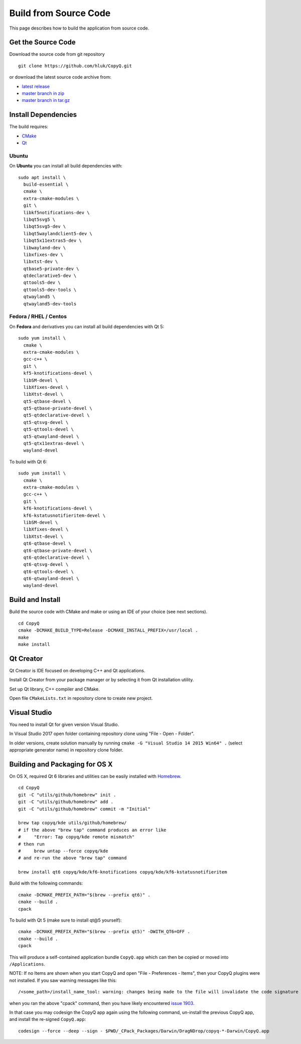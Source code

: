 Build from Source Code
======================

This page describes how to build the application from source code.

Get the Source Code
-------------------

Download the source code from git repository

::

    git clone https://github.com/hluk/CopyQ.git

or download the latest source code archive from:

- `latest release <https://github.com/hluk/CopyQ/releases>`__
- `master branch in zip <https://github.com/hluk/CopyQ/archive/master.zip>`__
- `master branch in tar.gz <https://github.com/hluk/CopyQ/archive/master.tar.gz>`__

Install Dependencies
--------------------

The build requires:

- `CMake <https://cmake.org/download/>`__
- `Qt <https://download.qt.io/archive/qt/>`__

Ubuntu
^^^^^^
On **Ubuntu** you can install all build dependencies with:

::

    sudo apt install \
      build-essential \
      cmake \
      extra-cmake-modules \
      git \
      libkf5notifications-dev \
      libqt5svg5 \
      libqt5svg5-dev \
      libqt5waylandclient5-dev \
      libqt5x11extras5-dev \
      libwayland-dev \
      libxfixes-dev \
      libxtst-dev \
      qtbase5-private-dev \
      qtdeclarative5-dev \
      qttools5-dev \
      qttools5-dev-tools \
      qtwayland5 \
      qtwayland5-dev-tools

Fedora / RHEL / Centos
^^^^^^^^^^^^^^^^^^^^^^
On **Fedora** and derivatives you can install all build dependencies with Qt 5:

::

    sudo yum install \
      cmake \
      extra-cmake-modules \
      gcc-c++ \
      git \
      kf5-knotifications-devel \
      libSM-devel \
      libXfixes-devel \
      libXtst-devel \
      qt5-qtbase-devel \
      qt5-qtbase-private-devel \
      qt5-qtdeclarative-devel \
      qt5-qtsvg-devel \
      qt5-qttools-devel \
      qt5-qtwayland-devel \
      qt5-qtx11extras-devel \
      wayland-devel

To build with Qt 6:

::

    sudo yum install \
      cmake \
      extra-cmake-modules \
      gcc-c++ \
      git \
      kf6-knotifications-devel \
      kf6-kstatusnotifieritem-devel \
      libSM-devel \
      libXfixes-devel \
      libXtst-devel \
      qt6-qtbase-devel \
      qt6-qtbase-private-devel \
      qt6-qtdeclarative-devel \
      qt6-qtsvg-devel \
      qt6-qttools-devel \
      qt6-qtwayland-devel \
      wayland-devel

Build and Install
-----------------

Build the source code with CMake and make or using an IDE of your choice (see next sections).

::

    cd CopyQ
    cmake -DCMAKE_BUILD_TYPE=Release -DCMAKE_INSTALL_PREFIX=/usr/local .
    make
    make install

Qt Creator
----------

Qt Creator is IDE focused on developing C++ and Qt applications.

Install Qt Creator from your package manager or by selecting it from Qt installation utility.

Set up Qt library, C++ compiler and CMake.

.. seealso::

    `Adding Kits <https://doc.qt.io/qtcreator/creator-targets.html>`__

Open file ``CMakeLists.txt`` in repository clone to create new project.

Visual Studio
-------------

You need to install Qt for given version Visual Studio.

In Visual Studio 2017 open folder containing repository clone using "File - Open - Folder".

In older versions, create solution manually by running ``cmake -G "Visual Studio 14 2015 Win64" .``
(select appropriate generator name) in repository clone folder.

.. seealso::

    `CMake - Visual Studio Generators <https://cmake.org/cmake/help/latest/manual/cmake-generators.7.html#visual-studio-generators>`__

Building and Packaging for OS X
-------------------------------

On OS X, required Qt 6 libraries and utilities can be easily installed with `Homebrew <https://brew.sh/>`__.

::

    cd CopyQ
    git -C "utils/github/homebrew" init .
    git -C "utils/github/homebrew" add .
    git -C "utils/github/homebrew" commit -m "Initial"
    
    brew tap copyq/kde utils/github/homebrew/
    # if the above "brew tap" command produces an error like
    #     "Error: Tap copyq/kde remote mismatch"
    # then run
    #     brew untap --force copyq/kde
    # and re-run the above "brew tap" command

    brew install qt6 copyq/kde/kf6-knotifications copyq/kde/kf6-kstatusnotifieritem

Build with the following commands:

::

    cmake -DCMAKE_PREFIX_PATH="$(brew --prefix qt6)" .
    cmake --build .
    cpack

To build with Qt 5 (make sure to install qt@5 yourself):

::


    cmake -DCMAKE_PREFIX_PATH="$(brew --prefix qt5)" -DWITH_QT6=OFF .
    cmake --build .
    cpack


This will produce a self-contained application bundle ``CopyQ.app``
which can then be copied or moved into ``/Applications``.

NOTE: If no Items are shown when you start CopyQ and open "File - Preferences - Items",
then your CopyQ plugins were not installed. If you saw warning messages like this::

     /<some_path>/install_name_tool: warning: changes being made to the file will invalidate the code signature in: /<some_path>/CopyQ/_CPack_Packages/Darwin/DragNDrop/copyq-6.2.0-Darwin/CopyQ.app/Contents/Plugins/<some_file>.dylib

when you ran the above "cpack" command, then you have likely encountered
`issue 1903 <https://github.com/hluk/CopyQ/issues/1903/>`__.

In that case you may codesign the CopyQ app again using the following command,
un-install the previous CopyQ app, and install the re-signed ``CopyQ.app``::

    codesign --force --deep --sign - $PWD/_CPack_Packages/Darwin/DragNDrop/copyq-*-Darwin/CopyQ.app

